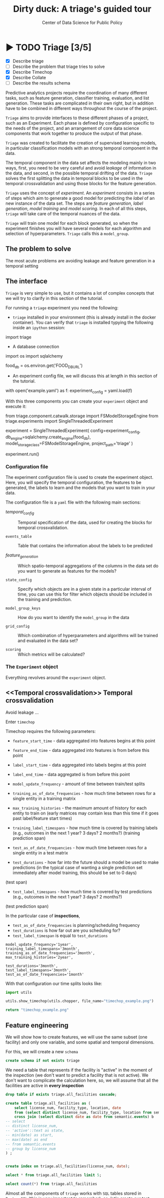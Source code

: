 #+TITLE: Dirty duck: A triage's guided tour
#+AUTHOR: Center of Data Science for Public Policy
#+EMAIL: adolfo@uchicago.edu
#+STARTUP: showeverything
#+STARTUP: nohideblocks
#+STARTUP: indent
#+PROPERTY: header-args:sql :engine postgresql
#+PROPERTY: header-args:sql+ :dbhost 0.0.0.0
#+PROPERTY: header-args:sql+ :dbport 5434
#+PROPERTY: header-args:sql+ :dbuser food_user
#+PROPERTY: header-args:sql+ :dbpassword some_password
#+PROPERTY: header-args:sql+ :database food
#+PROPERTY: header-args:sql+ :results table drawer
#+PROPERTY: header-args:shell     :results drawer
#+PROPERTY: header-args:ipython   :session food_inspections
#+PROPERTY: header-args:python    :results output drawer

* ▶ TODO Triage [3/5]
 - [X] Describe triage
 - [ ] Describe the problem that triage tries to solve
 - [X] Describe Timechop
 - [X] Describe Collate
 - [ ] Describe the results schema

Predictive analytics projects require the coordination of many
different tasks, such as feature generation, classifier training,
evaluation, and list generation. These tasks are complicated in their
own right, but in addition have to be combined in different ways
throughout the course of the project.

=Triage= aims to provide interfaces to these different phases of a
project, such as an Experiment. Each phase is defined by configuration
specific to the needs of the project, and an arrangement of core data
science components that work together to produce the output of that
phase.

=Triage= was created to facilitate the creation of supervised learning
models, in particular classification models with an strong temporal
component in the data.

The temporal component in the data set affects the modeling mainly in
two ways, first, you need to be very careful and avoid /leakage/ of
information in the data, and second, in the possible temporal drifting of the
data. =Triage= solves the first splitting the data in temporal blocks to be
used in the temporal crossvalidation and using those blocks for the
feature generation.

=Triage= uses the concept of /experiment/. An /experiment/ consists in a
series of steps which aim to generate a good model for predicting the
/label/ of an new instance of the data set. The steps are /feature generation/,
/label generation/, /model training/ and /model scoring/. In each of all
this steps, =triage= will take care of the temporal nuances of the data.

=Triage= will train one model for each block generated, so when the
experiment finishes you will have several models for each algorithm
and selection of hyperparameters. =Triage= calls this a =model_group=.

** The problem to solve

The most acute problems are avoiding leakage and feature generation in
a temporal setting



** The interface

=Triage= is very simple to use, but it contains a lot of complex
concepts that we will try to clarify in this section of the tutorial.

For running a =triage= experiment you need the following:

- =triage= installed in your environment (this is already install in the
  docker container). You can verify that =triage= is installed typying
  the following inside an =ipython= session:

#+BEGIN_EXAMPLE python
import triage
#+END_EXAMPLE

- A database connection

#+BEGIN_EXAMPLE python
import os
import sqlalchemy

food_db = os.environ.get('FOOD_DB_URL')
#+END_EXAMPLE

- An experiment config file, we will discuss this at length in this
  section of the tutorial.

#+BEGIN_EXAMPLE python
with open('example.yaml') as f:
    experiment_config = yaml.load(f)
#+END_EXAMPLE


With this three components you can create your =experiment= object and
execute it:

#+BEGIN_EXAMPLE python

from triage.component.catwalk.storage import FSModelStorageEngine
from triage.experiments import SingleThreadedExperiment

experiment = SingleThreadedExperiment(
    config=experiment_config,
    db_engine=sqlalchemy.create_engine(food_db),
    model_storage_class=FSModelStorageEngine,
    project_path='triage'
)

experiment.run()
#+END_EXAMPLE


*** Configuration file

The experiment configuration file is used to create the experiment
object. Here, you will specify the temporal configuration, the
features to be generated, the labels to learn and the models that you
want to train in your data.

The configuration file is a =yaml= file with the following main sections:


- [[Temporal crossvalidation][temporal_config]] :: Temporal specification of the data, used for
     creating the blocks for temporal crossvalidation.

- =events_table= :: Table that contains the information about the labels
                    to be predicted

- [[Feature engineering][feature_generation]] :: Which spatio-temporal aggregations of the
     columns in the data set do you want to generate as features for
     the models?

- =state_config=  :: Specify which objects are in a given state in a
     particular interval of time, you can use this for filter which
     objects should be included in the training and prediction.

- =model_group_keys= :: How do you want to identify the =model_group= in
     the data

- =grid_config= :: Which combination of hyperparameters and algorithms
                   will be trained and evaluated in the data set?

- =scoring= :: Which metrics will be calculated?



*** The =Experiment= object

Everything revolves around the =experiment= object.



** <<Temporal crossvalidation>> Temporal crossvalidation

Avoid leakage ...

Enter =timechop=

Timechop requires the following parameters:

- =feature_start_time= - data aggregated into features begins at this point
# earliest date included in features
- =feature_end_time= - data aggregated into features is from before this
  point
# latest date included in features
- =label_start_time= - data aggregated into labels begins at this point
# earliest event date included in any label (event date >= label_start_time)
- =label_end_time= - data aggregated is from before this point
# event date < label_end_time to be included in any label
- =model_update_frequency= - amount of time between train/test splits
# how frequently to retrain models (days, months, years)
- =training_as_of_date_frequencies= - how much time between rows for a
  single entity in a training matrix
# list - time between rows for same entity in train matrix
- =max_training_histories= - the maximum amount of history for each
  entity to train on (early matrices may contain less than this time
  if it goes past label/feature start times)
# max length of time for labels included in a train matrix - default = max (label_start_time to now)
- =training_label_timespans= - how much time is covered by training
  labels (e.g., outcomes in the next 1 year? 3 days? 2 months?)
  (training prediction span)
# time period across which outcomes are determined in train matrices
- =test_as_of_date_frequencies= - how much time between rows for a
  single entity in a test matrix
# time between rows for same entity in test matrix  - inspections -  planning/scheduling frequency, eis = reviewing frequency (default = 1week)
- =test_durations= - how far into the future should a model be used to
  make predictions (in the typical case of wanting a single prediction
  set immediately after model training, this should be set to 0 days)
(test span)
# length of time included in a test matrix (default = training_prediction_span) inspections = how far out are you scheduling for? eis = model_update_frequency
- =test_label_timespans= - how much time is covered by test predictions
  (e.g., outcomes in the next 1 year? 3 days? 2 months?)
(test prediction span)
# time period across which outcomes are labeled in test matrices (default for eis = training_prediction_span, inspections = test_data_span)

In the particular case of *inspections*,

- =test_as_of_date_frequencies= is planning/scheduling frequency
- =test_durations= is how far out are you scheduling for?
- =test_label_timespan= is equal to =test_durations=



#+BEGIN_EXAMPLE
    model_update_frequency='1year',
    training_label_timespans='3month',
    training_as_of_date_frequencies='3month',
    max_training_histories='2year',

    test_durations='3month',
    test_label_timespans='3month',
    test_as_of_date_frequencies='1month'
#+END_EXAMPLE

With that configuration our time splits looks like:

#+BEGIN_SRC python :results file
import utils

utils.show_timechop(utils.chopper, file_name="timechop_example.png")

return "timechop_example.png"
#+END_SRC

#+RESULTS:
[[file:timechop_example.png]]


** Feature engineering

We will show how to create features, we will use the same subset (one
facility) and only one variable, and some spatial and temporal
dimensions.

For this, we will create a new =schema=

#+BEGIN_SRC sql
create schema if not exists triage
#+END_SRC

#+RESULTS:

We need a table that represents if the facility is "active" in the
moment of the inspection (we don't want to predict a facility that is
not active). We don't want to complicate the calculation here, so, we
will assume that all the facilities are active in *every inspection*


#+BEGIN_SRC sql
drop table if exists triage.all_facilities cascade;

create table triage.all_facilities as (
    select license_num, facility_type, location, date
    from (select distinct license_num, facility_type, location from semantic.events where license_num = 1974745) a
    cross join (select distinct date as date from semantic.events) b
-- select
-- distinct license_num,
-- 'active'::text as state,
-- min(date) as start,
-- max(date) as end
-- from semantic.events
-- group by license_num
) ;


create index on triage.all_facilities(license_num, date);
#+END_SRC

#+RESULTS:


#+BEGIN_SRC sql
select * from triage.all_facilities limit 5;
#+END_SRC

#+RESULTS:
:RESULTS:
| license_num | facility_type | location                                           |       date |
|------------+--------------+----------------------------------------------------+------------|
|    1974745 | liquor       | 0101000020E6100000FCE5ED7127EB55C0C56C2285CCF04440 | 2016-11-10 |
|    1974745 | restaurant   | 0101000020E6100000FCE5ED7127EB55C0C56C2285CCF04440 | 2016-11-10 |
|    1974745 | liquor       | 0101000020E6100000FCE5ED7127EB55C0C56C2285CCF04440 | 2015-05-05 |
|    1974745 | restaurant   | 0101000020E6100000FCE5ED7127EB55C0C56C2285CCF04440 | 2015-05-05 |
|    1974745 | liquor       | 0101000020E6100000FCE5ED7127EB55C0C56C2285CCF04440 | 2013-05-06 |
:END:

#+BEGIN_SRC sql
select count(*) from triage.all_facilities
#+END_SRC

#+RESULTS:
:RESULTS:
|    count |
|----------|
| 57683187 |
:END:


Almost all the components of =triage= works with =SQL= tables stored  in
=PostgreSQL= (this is very important to remember), so, let's create our
test table with the =license_num= =1974745=:

#+BEGIN_SRC  sql
drop table if exists triage.test;

create table triage.test as (
select
inspection, -- event
license_num,  -- entity
facility_type,
type as inspection_type, risk, -- variables
violations, -- json array of variables
date, location, zip_code -- spatio temporal dimensions
from semantic.events
where license_num = 1974745
)
#+END_SRC

#+RESULTS:

#+BEGIN_SRC sql
select license_num, inspection_type, risk, date, zip_code from triage.test order by date desc  limit 5
#+END_SRC

#+RESULTS:
:RESULTS:
| license_num | inspection_type | risk |       date | zip_code |
|------------+----------------+------+------------+---------|
|    1974745 | canvass        | high | 2016-10-17 |   60612 |
|    1974745 | canvass        | high | 2015-10-20 |   60612 |
|    1974745 | complaint      | high | 2015-01-12 |   60612 |
|    1974745 | canvass        | high | 2014-10-08 |   60612 |
|    1974745 | canvass        | high | 2014-10-06 |   60612 |
:END:

=triage.test= contains two categorical variables (=inspection_type,risk=),
two differnent groups for aggregation (=location, zip_code=), and the date
when the inspection happened (=date=).

=Collate= is the python library that we will use (and =triage= also) for
controlling the generation of features (including the imputation rules
for each feature generated). =Collate= helps the modeler to
create features based on /spatio-temporal aggregations/ (which is what
we need in our modeling strategy based on *events*)

As a first feature we want to know in a given interval of time, given
one specific date, how many inspections and the flag resulted in "high risk"
after the previous inspection (the =risk= column), happened to the
facility and in the zip code in which the facility operates.

Let's try to construct that in =SQL=:

#+BEGIN_SRC sql
select license_num, zip_code,
count(*) as inspections,
count(*) filter (where risk='high') as flagged_as_high_risk
from triage.test
group by grouping sets(license_num, zip_code)
#+END_SRC

#+RESULTS:
:RESULTS:
| license_num | zip_code | inspections | flagged_as_high_risk |
|------------+---------+-------------+-------------------|
| 1974745    | [NULL]  |          57 |                14 |
| [NULL]     | 60612   |          57 |                14 |
:END:

What about if we want to add the proportion of all the inspections
that resulted in be flagged as "high risk"?

#+BEGIN_SRC sql
select license_num, zip_code,
count(*) as inspections,
count(*) filter (where risk='high') as flagged_as_high_risk,
avg((risk='high')::int) as proportion_of_flags_as_high_risk
from triage.test
group by grouping sets(license_num, zip_code)
#+END_SRC

#+RESULTS:
:RESULTS:
| license_num | zip_code | inspections | flagged_as_high_risk | proportion_of_flags_as_high_risk |
|------------+---------+-------------+-------------------+-----------------------------|
| 1974745    | [NULL]  |          57 |                14 |      0.24561403508771929825 |
| [NULL]     | 60612   |          57 |                14 |      0.24561403508771929825 |
:END:

But, what if we want to add also "medium" and "low" risk? And note
that we didn't add the temporal interval neither. You can see that the
event this simple set of features will require a very complex =SQL= to
be constructed. For this problem, =collate= has the =Categorical= object.

First note that the previous =SQL= query is composed by three parts:
- The filter ((=risk = 'high')::int=)
- The aggregation function (=avg()=)
- The name of the resulting transformation (=proportion_of_flags_as_high_risk=)

In collate, this aggregated column would be defined as:


#+BEGIN_SRC python
from  triage.component.collate import Categorical

risks = Categorical("risk", # the column
                    ["high", "medium", "low"], # compare to, i.e. 'risk = high', 'risk=low', etc
                    "avg", # aggregation function
                    {'coltype':'categorical', 'all': {'type': 'zero'}} # imputation rules
)
#+END_SRC



Note also that we specify the imputation strategy for how to handle
the null values in the resulting fields, in this example we use the
=mean= value.

We are not still ready for use this aggregated variable as a feature,
we need to take in account the spatio and temporal context.


#+BEGIN_SRC python

import sqlalchemy
from triage.component.collate import  SpacetimeAggregation

# We need a connection to the data base
db_url = f"postgresql://food_user:some_password@0.0.0.0:5434/food"
engine = sqlalchemy.create_engine(db_url, client_encoding='utf8')

db_connection = engine.connect()

st = SpacetimeAggregation([risks], # The Categorical object
                          from_obj='triage.test', # FROM
                          groups=['license_num','zip_code'],  # GROUP BY
                          dates=["2014-10-06",
                                 "2014-10-08",
                                 "2015-01-12",
                                 "2015-10-20",
                                 "2016-10-17"], # AS OF DATES, This comes from Timechop, are used as 'WHERE date = ...'
                          intervals={"license_num": ["1 year"], "zip_code": ["1 year"]}, # This will be used as the intervals in the past of the AS OF DATE
                          date_column="date", # Which is the name of the date column?
                          state_table='triage.all_facilities', # State table name
                          state_group='license_num', # Which is the column that identifies the entity
                          output_date_column='date',
                          schema='triage', # In which schema do you want to store the results?
                          prefix='test_risks'
)
#+END_SRC

The =SpacetimeAggregation= object is in charge of create the
agregations, another way of see it, is that it encapsulates the FROM section of the
query (=from_obj=) as well as the
GROUP BY columns (=groups=).

In the example above it will create features based on individual
restaurants (using =license_num=) but also /contextual/ features related
to information about the zip code (=zip_code=) in which the facility is
operating.

The state table (=state_table=) specified here should contain the
comprehensive set of facilities and dates for which output should be
generated for them, regardless if they exist in the =from_obj=.

The attribute =intervals= specifies the date range partitioning for the
feature: it will create the aggregation over the past =1 year= for the
grouping given by the =license_num= nad for the =zip_code=, and
additionally  will give an extra grouping statistic of two months for
the =zip_code=.

Before execute the queries, you could actually look them using the following

#+BEGIN_SRC python
import utils

utils.show_features_queries(st)
#+END_SRC

This will execute queries as the following for the group tables (like =test_risks_zip_code=):

#+BEGIN_EXAMPLE sql

...

SELECT zip_code, '2016-10-17'::date AS date,
avg((risk = 'high')::INT) FILTER (WHERE date >= '2016-10-17'::date - interval '1 year') AS "test_risks_zip_code_1 year_risk_high_avg",
avg((risk = 'medium')::INT) FILTER (WHERE date >= '2016-10-17'::date - interval '1 year') AS "test_risks_zip_code_1 year_risk_medium_avg",
avg((risk = 'low')::INT) FILTER (WHERE date >= '2016-10-17'::date - interval '1 year') AS "test_risks_zip_code_1 year_risk_low_avg",
avg((risk = 'high')::INT) FILTER (WHERE date >= '2016-10-17'::date - interval '2 year') AS "test_risks_zip_code_2 year_risk_high_avg",
avg((risk = 'medium')::INT) FILTER (WHERE date >= '2016-10-17'::date - interval '2 year') AS "test_risks_zip_code_2 year_risk_medium_avg",
avg((risk = 'low')::INT) FILTER (WHERE date >= '2016-10-17'::date - interval '2 year') AS "test_risks_zip_code_2 year_risk_low_avg"
FROM triage.test
WHERE date < '2016-10-17'AND date >= '2016-10-17'::date - greatest(interval '1 year',interval '2 year') GROUP BY zip_code

...

#+END_EXAMPLE


and the next query for the =test_risks_aggregation= table:

#+BEGIN_EXAMPLE sql
CREATE TABLE "triage"."both_aggregation" AS (SELECT * FROM (SELECT license_num, zip_code, '2014-10-06'::date AS date
FROM triage.test
WHERE date < '2014-10-06'AND date >= '2014-10-06'::date - greatest(interval '1y') GROUP BY license_num, zip_code
UNION ALL
SELECT license_num, zip_code, '2014-10-08'::date AS date
FROM triage.test
WHERE date < '2014-10-08'AND date >= '2014-10-08'::date - greatest(interval '1y') GROUP BY license_num, zip_code
UNION ALL
SELECT license_num, zip_code, '2015-01-12'::date AS date
FROM triage.test
WHERE date < '2015-01-12'AND date >= '2015-01-12'::date - greatest(interval '1y') GROUP BY license_num, zip_code
UNION ALL
SELECT license_num, zip_code, '2015-10-20'::date AS date
FROM triage.test
WHERE date < '2015-10-20'AND date >= '2015-10-20'::date - greatest(interval '1y') GROUP BY license_num, zip_code
UNION ALL
SELECT license_num, zip_code, '2016-10-17'::date AS date
FROM triage.test
WHERE date < '2016-10-17'AND date >= '2016-10-17'::date - greatest(interval '1y') GROUP BY license_num, zip_code) t1
LEFT JOIN "triage"."both_license_num" USING (license_num, date)
LEFT JOIN "triage"."both_zip_code" USING (zip_code, date));
#+END_EXAMPLE

You can create the features tables executing the following:

#+BEGIN_SRC python
st.execute(db_connection) # with a SQLAlchemy engine object
#+END_SRC


#+RESULTS:
:RESULTS:
:END:

This will create 3 tables (One for the =license_num=, one for =zip_code=
and one for the combination: =license_num + zip_code=) and one extra
table for the imputated values.

The names of the generated tables are constructed as follows:

#+BEGIN_EXAMPLE
schema.prefix_{group, aggregation}
#+END_EXAMPLE

Inside each of those new tables, the column name will follow this
pattern:

#+BEGIN_EXAMPLE
prefix_group_interval_categorical_operation
#+END_EXAMPLE

For example the tables inside the triage schema are:

#+BEGIN_SRC sql
\dt triage.test_risks*
#+END_SRC

#+RESULTS:
:RESULTS:
| List of relations |                             |       |          |
|-------------------+-----------------------------+-------+----------|
| Schema            | Name                        | Type  | Owner    |
| triage            | test_risks_aggregation        | table | food_user |
| triage            | test_risks_aggregation_imputed | table | food_user |
| triage            | test_risks_license_num         | table | food_user |
| triage            | test_risks_zip_code            | table | food_user |
:END:

And inside =test_risk_aggregation= the columns are:

#+BEGIN_SRC sql
\d triage.test_risks_aggregation
#+END_SRC

#+RESULTS:
:RESULTS:
| Table "triage.test_risks_aggregation"                 |                   |           |
|-----------------------------------------------------+-------------------+-----------|
| Column                                              | Type              | Modifiers |
| zip_code                                             | character varying |           |
| date                                                | date              |           |
| license_num                                          | numeric           |           |
| test_risks_license_num_1 year_inspection_type_canvass_sum   | bigint            |           |
| test_risks_license_num_1 year_inspection_type_complaint_sum | bigint            |           |
| test_risks_zip_code_1 year_inspection_type_canvass_sum      | bigint            |           |
| test_risks_zip_code_1 year_inspection_type_complaint_sum    | bigint            |           |
:END:


The =triage.test_risks_zip_code= table
have two feature columns for every zip code in our table =triage.test=,
looking at the total and average number of complaints in that
=zip_code= over the year prior and 2 months prior to the date in the =date= column.


#+BEGIN_SRC sql
select * from triage.test_risks_zip_code  order by date limit 5;
#+END_SRC

#+RESULTS:
:RESULTS:
| zip_code |       date | test_risks_zip_code_1 year_risk_high_avg | test_risks_zip_code_1 year_risk_medium_avg | test_risks_zip_code_1 year_risk_low_avg | test_risks_zip_code_2 year_risk_high_avg | test_risks_zip_code_2 year_risk_medium_avg | test_risks_zip_code_2 year_risk_low_avg |
|---------+------------+-----------------------------------+-------------------------------------+----------------------------------+-----------------------------------+-------------------------------------+----------------------------------|
|   60612 | 2014-10-06 |            1.00000000000000000000 |              0.00000000000000000000 |           0.00000000000000000000 |            1.00000000000000000000 |              0.00000000000000000000 |           0.00000000000000000000 |
|   60612 | 2014-10-08 |            1.00000000000000000000 |              0.00000000000000000000 |           0.00000000000000000000 |            1.00000000000000000000 |              0.00000000000000000000 |           0.00000000000000000000 |
|   60612 | 2015-01-12 |            1.00000000000000000000 |              0.00000000000000000000 |           0.00000000000000000000 |            1.00000000000000000000 |              0.00000000000000000000 |           0.00000000000000000000 |
|   60612 | 2015-10-20 |            1.00000000000000000000 |              0.00000000000000000000 |           0.00000000000000000000 |            1.00000000000000000000 |              0.00000000000000000000 |           0.00000000000000000000 |
|   60612 | 2016-10-17 |            1.00000000000000000000 |              0.00000000000000000000 |           0.00000000000000000000 |            1.00000000000000000000 |              0.00000000000000000000 |           0.00000000000000000000 |
:END:

The table =triage.test_risks_license_num= contains two feature columns for each
license that describe the total number of complaints
the past one year.

#+BEGIN_SRC sql
select * from triage.test_risks_license_num  order by date limit 5;
#+END_SRC

#+RESULTS:
:RESULTS:
| license_num |       date | test_risks_license_num_1 year_risk_high_avg | test_risks_license_num_1 year_risk_medium_avg | test_risks_license_num_1 year_risk_low_avg |
|------------+------------+--------------------------------------+----------------------------------------+-------------------------------------|
|    1974745 | 2014-10-06 |               1.00000000000000000000 |                 0.00000000000000000000 |              0.00000000000000000000 |
|    1974745 | 2014-10-08 |               1.00000000000000000000 |                 0.00000000000000000000 |              0.00000000000000000000 |
|    1974745 | 2015-01-12 |               1.00000000000000000000 |                 0.00000000000000000000 |              0.00000000000000000000 |
|    1974745 | 2015-10-20 |               1.00000000000000000000 |                 0.00000000000000000000 |              0.00000000000000000000 |
|    1974745 | 2016-10-17 |               1.00000000000000000000 |                 0.00000000000000000000 |              0.00000000000000000000 |
:END:

The =triage.test_aggregation= table joins these results together to make
it easier to look at both zip_code and facility-level effects
for any given facility.

#+BEGIN_SRC sql
select * from triage.test_risks_aggregation order by date limit 5;
#+END_SRC

#+RESULTS:
:RESULTS:
| zip_code |       date | license_num | test_risks_license_num_1 year_risk_high_avg | test_risks_license_num_1 year_risk_medium_avg | test_risks_license_num_1 year_risk_low_avg | test_risks_zip_code_1 year_risk_high_avg | test_risks_zip_code_1 year_risk_medium_avg | test_risks_zip_code_1 year_risk_low_avg | test_risks_zip_code_2 year_risk_high_avg | test_risks_zip_code_2 year_risk_medium_avg | test_risks_zip_code_2 year_risk_low_avg |
|---------+------------+------------+--------------------------------------+----------------------------------------+-------------------------------------+-----------------------------------+-------------------------------------+----------------------------------+-----------------------------------+-------------------------------------+----------------------------------|
|   60612 | 2014-10-06 |    1974745 |               1.00000000000000000000 |                 0.00000000000000000000 |              0.00000000000000000000 |            1.00000000000000000000 |              0.00000000000000000000 |           0.00000000000000000000 |            1.00000000000000000000 |              0.00000000000000000000 |           0.00000000000000000000 |
|   60612 | 2014-10-08 |    1974745 |               1.00000000000000000000 |                 0.00000000000000000000 |              0.00000000000000000000 |            1.00000000000000000000 |              0.00000000000000000000 |           0.00000000000000000000 |            1.00000000000000000000 |              0.00000000000000000000 |           0.00000000000000000000 |
|   60612 | 2015-01-12 |    1974745 |               1.00000000000000000000 |                 0.00000000000000000000 |              0.00000000000000000000 |            1.00000000000000000000 |              0.00000000000000000000 |           0.00000000000000000000 |            1.00000000000000000000 |              0.00000000000000000000 |           0.00000000000000000000 |
|   60612 | 2015-10-20 |    1974745 |               1.00000000000000000000 |                 0.00000000000000000000 |              0.00000000000000000000 |            1.00000000000000000000 |              0.00000000000000000000 |           0.00000000000000000000 |            1.00000000000000000000 |              0.00000000000000000000 |           0.00000000000000000000 |
|   60612 | 2016-10-17 |    1974745 |               1.00000000000000000000 |                 0.00000000000000000000 |              0.00000000000000000000 |            1.00000000000000000000 |              0.00000000000000000000 |           0.00000000000000000000 |            1.00000000000000000000 |              0.00000000000000000000 |           0.00000000000000000000 |
:END:


Finally, the =triage.test_risks_aggregated_imputed= table fills in null values using the
imputation rules specified in the =Categorical= constructor.

#+BEGIN_SRC python

inspection_types = Categorical("inspection_type", # the column
                    ["canvass", "complaint"], # compare to, i.e. 'inspection_type = canvass', etc.
                    "sum", # aggregation function
                    {'coltype':'categorical', 'all': {'type': 'zero'}} # imputation rules
)

st = SpacetimeAggregation([inspection_types], # The Categorical object
                          from_obj='triage.test', # FROM
                          groups=['license_num','zip_code'],  # GROUP BY
                          dates=["2014-10-06",
                                 "2014-10-08",
                                 "2015-01-12",
                                 "2015-10-20",
                                 "2016-10-17"], # AS OF DATES, This comes from Timechop, are used as 'WHERE date = ...'
                          intervals={"license_num": ["1y"], "zip_code": ["1y"]}, # This will be used as the intervals in the past of the AS OF DATE
                          date_column="date", # Which is the name of the date column?
                          state_table='triage.all_facilities', # State table name
                          state_group='license_num', # Which is the column that identifies the entity
                          output_date_column='date',
                          schema='triage', # In which schema do you want to store the results?
                          prefix='inspection_type'
)

st.execute(db_connection)
#+END_SRC

This will create, as you probably guessed, four new tables:
=inspection_type_{license_num, zip_code, aggregation, aggregation_imputed}=


Or you can mix the two in one step:

#+BEGIN_SRC python
st = SpacetimeAggregation([risks,inspection_types], # The Categorical object
                          from_obj='triage.test', # FROM
                          groups=['license_num','zip_code'],  # GROUP BY
                          dates=["2014-10-06",
                                 "2014-10-08",
                                 "2015-01-12",
                                 "2015-10-20",
                                 "2016-10-17"], # AS OF DATES, This comes from Timechop, are used as 'WHERE date = ...'
                          intervals={"license_num": ["1y"], "zip_code": ["1y"]}, # This will be used as the intervals in the past of the AS OF DATE
                          date_column="date", # Which is the name of the date column?
                          state_table='triage.all_facilities', # State table name
                          state_group='license_num', # Which is the column that identifies the entity
                          output_date_column='date',
                          schema='triage', # In which schema do you want to store the results?
                          prefix='both'
)

#+END_SRC


Checking the columns inside =triage.both_aggregation= , you will note
that all the previous columns are there (except for the prefix):

#+BEGIN_SRC sql
\d triage.both_aggregation
#+END_SRC

#+RESULTS:
:RESULTS:
| Table "triage.both_aggregation"             |                   |           |
|--------------------------------------------+-------------------+-----------|
| Column                                     | Type              | Modifiers |
| zip_code                                    | character varying |           |
| date                                       | date              |           |
| license_num                                 | numeric           |           |
| both_license_num_1y_risk_high_avg                | numeric           |           |
| both_license_num_1y_risk_medium_avg              | numeric           |           |
| both_license_num_1y_risk_low_avg                 | numeric           |           |
| both_license_num_1y_inspection_type_canvass_sum   | bigint            |           |
| both_license_num_1y_inspection_type_complaint_sum | bigint            |           |
| both_zip_code_1y_risk_high_avg                   | numeric           |           |
| both_zip_code_1y_risk_medium_avg                 | numeric           |           |
| both_zip_code_1y_risk_low_avg                    | numeric           |           |
| both_zip_code_1y_inspection_type_canvass_sum      | bigint            |           |
| both_zip_code_1y_inspection_type_complaint_sum    | bigint            |           |
:END:


Obviously you could want to create more complicated variables, for
example, we have a =json= column in our =semantic.events= table, as well
as a geographical column: =location=. Let's do create some features
using those.


*** Add number of violations by severity

Our =semantic.events= has a =json= column called =violations=. We will like
to have an idea of how many types of violations were inspected or at
least their severity. One way of do that is shown in the next =SQL= code:


#+BEGIN_SRC sql
select inspection, license_num, zip_code, array_agg(obj ->> 'severity'),
count(*) filter (where obj ->> 'severity' = 'critical') as critical_violations,
count(*) filter (where obj ->> 'severity' = 'serious') as serious_violations,
count(*) filter (where obj ->> 'severity' = 'minor') as low_violations
from
(select inspection, license_num, zip_code, jsonb_array_elements(violations::jsonb) as obj from semantic.events)
as t1
group by inspection, license_num, zip_code
limit 5
#+END_SRC

#+RESULTS:
:RESULTS:
| inspection | license_num | zip_code | array_agg                                       | critical_violations | serious_violations | low_violations |
|------------+------------+---------+------------------------------------------------+--------------------+-------------------+---------------|
|     100209 |    1226806 |   60622 | {critical,minor,minor,minor,minor,minor,minor} |                  1 |                 0 |             6 |
|     100210 |    1675467 |   60604 | {NULL}                                         |                  0 |                 0 |             0 |
|     100211 |    2017593 |   60612 | {critical,serious}                             |                  1 |                 1 |             0 |
|     100212 |    2017593 |   60612 | {critical,serious}                             |                  1 |                 1 |             0 |
|     100213 |    2017164 |   60612 | {critical,serious}                             |                  1 |                 1 |             0 |
:END:

Basically, this code gives us the number of violations inspected by
severity. How about to get the total and proportion of violations in a
facility in the previous year and the average and standard deviation
for the zip code zone?  Note than in this case the variable is not
*categorical*, is a numeric one, fortunately =collate= also provides
support for numerical variables: the =Aggregate= object

#+BEGIN_SRC python
violations_sql = """
(
select inspection, license_num, zip_code, date,
count(*) filter (where obj ->> 'severity' = 'critical') as critical_violations,
count(*) filter (where obj ->> 'severity' = 'serious') as serious_violations,
count(*) filter (where obj ->> 'severity' = 'minor') as low_violations
from
(select inspection, license_num, zip_code, date, jsonb_array_elements(violations::jsonb) as obj from triage.test)
as t1
group by inspection, license_num, zip_code, date
) as t
"""

critical_violations = Aggregate({'critical': 'critical_violations'}, ['sum', 'avg', 'stddev'], {'coltype':'aggregate', 'all': {'type': 'mean'}})
serious_violations = Aggregate({'serious': 'serious_violations'}, ['sum', 'avg', 'stddev'], {'coltype':'aggregate', 'all': {'type': 'mean'}})
low_violations = Aggregate({'low': 'low_violations'}, ['sum', 'avg', 'stddev'], {'coltype':'aggregate', 'all': {'type': 'mean'}})

st = SpacetimeAggregation([critical_violations, serious_violations, low_violations], # The Categorical object
                          from_obj=violations_sql, # FROM
                          groups=['license_num','zip_code', 'inspection'],  # GROUP BY
                          dates=["2014-10-06",
                                 "2014-10-08",
                                 "2015-01-12",
                                 "2015-10-20",
                                 "2016-10-17"], # AS OF DATES, This comes from Timechop, are used as 'WHERE date = ...'
                          intervals={"license_num": ["1y"], "zip_code": ["1y"], "inspection": ["0d"]}, # This will be used as the intervals in the past of the AS OF DATE
                          date_column="date", # Which is the name of the date column?
                          state_table='triage.all_facilities', # State table name
                          state_group='license_num', # Which is the column that identifies the entity
                          output_date_column='date',
                          schema='triage', # In which schema do you want to store the results?
                          prefix='violations'
)

st.execute(db_connection)

#+END_SRC


#+BEGIN_EXAMPLE sql
...
SELECT license_num, '2014-10-08'::date AS date,
sum(critical_violations) FILTER (WHERE date >= '2014-10-08'::date - interval '1y') AS violations_license_num_1y_critical_sum,
avg(critical_violations) FILTER (WHERE date >= '2014-10-08'::date - interval '1y') AS violations_license_num_1y_critical_avg,
stddev(critical_violations) FILTER (WHERE date >= '2014-10-08'::date - interval '1y') AS violations_license_num_1y_critical_stddev,
sum(serious_violations) FILTER (WHERE date >= '2014-10-08'::date - interval '1y') AS violations_license_num_1y_serious_sum,
avg(serious_violations) FILTER (WHERE date >= '2014-10-08'::date - interval '1y') AS violations_license_num_1y_serious_avg,
stddev(serious_violations) FILTER (WHERE date >= '2014-10-08'::date - interval '1y') AS violations_license_num_1y_serious_stddev,
sum(low_violations) FILTER (WHERE date >= '2014-10-08'::date - interval '1y') AS violations_license_num_1y_low_sum,
avg(low_violations) FILTER (WHERE date >= '2014-10-08'::date - interval '1y') AS violations_license_num_1y_low_avg,
stddev(low_violations) FILTER (WHERE date >= '2014-10-08'::date - interval '1y') AS violations_license_num_1y_low_stddev
FROM
(
select inspection, license_num, zip_code, date,
count(*) filter (where obj ->> 'severity' = 'critical') as critical_violations,
count(*) filter (where obj ->> 'severity' = 'serious') as serious_violations,
count(*) filter (where obj ->> 'severity' = 'minor') as low_violations
from
(select inspection, license_num, zip_code, date, jsonb_array_elements(violations::jsonb) as obj from triage.test)
as t1
group by inspection, license_num, zip_code, date
) as t

WHERE date < '2014-10-08'AND date >= '2014-10-08'::date - greatest(interval '1y') GROUP BY license_num
...
#+END_EXAMPLE





*** Add number of facilities by type in a radius: 1km


#+BEGIN_SRC sql
with inspected_facilities as (
    select distinct on (license_num, location, facility_type) *
    from triage.all_facilities
),

facilities_nearby as (
   select distinct a.license_num, a.location, a.facility_type, b.facility_type as other_facility_type
   from inspected_facilities as a,
   lateral (
       select facility_type
       from semantic.entities
       where ST_DWithin(location::geography, a.location::geography, 1000)
       and license_num <> a.license_num
   ) as b
)

select
license_num, location,
facility_type, other_facility_type, count(*) as total
from facilities_nearby
group by
license_num, location, facility_type, other_facility_type;
#+END_SRC

#+RESULTS:
:RESULTS:
| license_num | location                                           | facility_type | other_facility_type                | count |
|------------+----------------------------------------------------+--------------+----------------------------------+-------|
|    1974745 | 0101000020E6100000FCE5ED7127EB55C0C56C2285CCF04440 | liquor       | bakery                           |     1 |
|    1974745 | 0101000020E6100000FCE5ED7127EB55C0C56C2285CCF04440 | liquor       | candy                            |     1 |
|    1974745 | 0101000020E6100000FCE5ED7127EB55C0C56C2285CCF04440 | liquor       | candy maker                      |     1 |
|    1974745 | 0101000020E6100000FCE5ED7127EB55C0C56C2285CCF04440 | liquor       | catering                         |     1 |
|    1974745 | 0101000020E6100000FCE5ED7127EB55C0C56C2285CCF04440 | liquor       | catering and wholesale           |     1 |
|    1974745 | 0101000020E6100000FCE5ED7127EB55C0C56C2285CCF04440 | liquor       | children's services facility     |     1 |
|    1974745 | 0101000020E6100000FCE5ED7127EB55C0C56C2285CCF04440 | liquor       | daycare (2 - 6 years)            |     1 |
|    1974745 | 0101000020E6100000FCE5ED7127EB55C0C56C2285CCF04440 | liquor       | daycare (2 years)                |     1 |
|    1974745 | 0101000020E6100000FCE5ED7127EB55C0C56C2285CCF04440 | liquor       | daycare above and under 2 years  |     1 |
|    1974745 | 0101000020E6100000FCE5ED7127EB55C0C56C2285CCF04440 | liquor       | golden diner                     |     1 |
|    1974745 | 0101000020E6100000FCE5ED7127EB55C0C56C2285CCF04440 | liquor       | grocery store                    |     1 |
|    1974745 | 0101000020E6100000FCE5ED7127EB55C0C56C2285CCF04440 | liquor       | hospital                         |     1 |
|    1974745 | 0101000020E6100000FCE5ED7127EB55C0C56C2285CCF04440 | liquor       | incubator                        |     1 |
|    1974745 | 0101000020E6100000FCE5ED7127EB55C0C56C2285CCF04440 | liquor       | liqour brewery tasting           |     1 |
|    1974745 | 0101000020E6100000FCE5ED7127EB55C0C56C2285CCF04440 | liquor       | liquor                           |     1 |
|    1974745 | 0101000020E6100000FCE5ED7127EB55C0C56C2285CCF04440 | liquor       | mobile dessert vendor            |     1 |
|    1974745 | 0101000020E6100000FCE5ED7127EB55C0C56C2285CCF04440 | liquor       | mobile food dispenser            |     1 |
|    1974745 | 0101000020E6100000FCE5ED7127EB55C0C56C2285CCF04440 | liquor       | mobile food preparer             |     1 |
|    1974745 | 0101000020E6100000FCE5ED7127EB55C0C56C2285CCF04440 | liquor       | mobile frozen desserts vendor    |     1 |
|    1974745 | 0101000020E6100000FCE5ED7127EB55C0C56C2285CCF04440 | liquor       | mobile prepared food vendor      |     1 |
|    1974745 | 0101000020E6100000FCE5ED7127EB55C0C56C2285CCF04440 | liquor       | restaurant                       |     1 |
|    1974745 | 0101000020E6100000FCE5ED7127EB55C0C56C2285CCF04440 | liquor       | school                           |     1 |
|    1974745 | 0101000020E6100000FCE5ED7127EB55C0C56C2285CCF04440 | liquor       | school cafeteria                 |     1 |
|    1974745 | 0101000020E6100000FCE5ED7127EB55C0C56C2285CCF04440 | liquor       | shared kitchen                   |     1 |
|    1974745 | 0101000020E6100000FCE5ED7127EB55C0C56C2285CCF04440 | liquor       | shared kitchen user (long term)  |     1 |
|    1974745 | 0101000020E6100000FCE5ED7127EB55C0C56C2285CCF04440 | liquor       | shared kitchen user (short term) |     1 |
|    1974745 | 0101000020E6100000FCE5ED7127EB55C0C56C2285CCF04440 | liquor       | shelter                          |     1 |
|    1974745 | 0101000020E6100000FCE5ED7127EB55C0C56C2285CCF04440 | liquor       | special event                    |     1 |
|    1974745 | 0101000020E6100000FCE5ED7127EB55C0C56C2285CCF04440 | liquor       | wholesale                        |     1 |
|    1974745 | 0101000020E6100000FCE5ED7127EB55C0C56C2285CCF04440 | liquor       | [NULL]                           |     1 |
|    1974745 | 0101000020E6100000FCE5ED7127EB55C0C56C2285CCF04440 | restaurant   | bakery                           |     1 |
|    1974745 | 0101000020E6100000FCE5ED7127EB55C0C56C2285CCF04440 | restaurant   | candy                            |     1 |
|    1974745 | 0101000020E6100000FCE5ED7127EB55C0C56C2285CCF04440 | restaurant   | candy maker                      |     1 |
|    1974745 | 0101000020E6100000FCE5ED7127EB55C0C56C2285CCF04440 | restaurant   | catering                         |     1 |
|    1974745 | 0101000020E6100000FCE5ED7127EB55C0C56C2285CCF04440 | restaurant   | catering and wholesale           |     1 |
|    1974745 | 0101000020E6100000FCE5ED7127EB55C0C56C2285CCF04440 | restaurant   | children's services facility     |     1 |
|    1974745 | 0101000020E6100000FCE5ED7127EB55C0C56C2285CCF04440 | restaurant   | daycare (2 - 6 years)            |     1 |
|    1974745 | 0101000020E6100000FCE5ED7127EB55C0C56C2285CCF04440 | restaurant   | daycare (2 years)                |     1 |
|    1974745 | 0101000020E6100000FCE5ED7127EB55C0C56C2285CCF04440 | restaurant   | daycare above and under 2 years  |     1 |
|    1974745 | 0101000020E6100000FCE5ED7127EB55C0C56C2285CCF04440 | restaurant   | golden diner                     |     1 |
|    1974745 | 0101000020E6100000FCE5ED7127EB55C0C56C2285CCF04440 | restaurant   | grocery store                    |     1 |
|    1974745 | 0101000020E6100000FCE5ED7127EB55C0C56C2285CCF04440 | restaurant   | hospital                         |     1 |
|    1974745 | 0101000020E6100000FCE5ED7127EB55C0C56C2285CCF04440 | restaurant   | incubator                        |     1 |
|    1974745 | 0101000020E6100000FCE5ED7127EB55C0C56C2285CCF04440 | restaurant   | liqour brewery tasting           |     1 |
|    1974745 | 0101000020E6100000FCE5ED7127EB55C0C56C2285CCF04440 | restaurant   | liquor                           |     1 |
|    1974745 | 0101000020E6100000FCE5ED7127EB55C0C56C2285CCF04440 | restaurant   | mobile dessert vendor            |     1 |
|    1974745 | 0101000020E6100000FCE5ED7127EB55C0C56C2285CCF04440 | restaurant   | mobile food dispenser            |     1 |
|    1974745 | 0101000020E6100000FCE5ED7127EB55C0C56C2285CCF04440 | restaurant   | mobile food preparer             |     1 |
|    1974745 | 0101000020E6100000FCE5ED7127EB55C0C56C2285CCF04440 | restaurant   | mobile frozen desserts vendor    |     1 |
|    1974745 | 0101000020E6100000FCE5ED7127EB55C0C56C2285CCF04440 | restaurant   | mobile prepared food vendor      |     1 |
|    1974745 | 0101000020E6100000FCE5ED7127EB55C0C56C2285CCF04440 | restaurant   | restaurant                       |     1 |
|    1974745 | 0101000020E6100000FCE5ED7127EB55C0C56C2285CCF04440 | restaurant   | school                           |     1 |
|    1974745 | 0101000020E6100000FCE5ED7127EB55C0C56C2285CCF04440 | restaurant   | school cafeteria                 |     1 |
|    1974745 | 0101000020E6100000FCE5ED7127EB55C0C56C2285CCF04440 | restaurant   | shared kitchen                   |     1 |
|    1974745 | 0101000020E6100000FCE5ED7127EB55C0C56C2285CCF04440 | restaurant   | shared kitchen user (long term)  |     1 |
|    1974745 | 0101000020E6100000FCE5ED7127EB55C0C56C2285CCF04440 | restaurant   | shared kitchen user (short term) |     1 |
|    1974745 | 0101000020E6100000FCE5ED7127EB55C0C56C2285CCF04440 | restaurant   | shelter                          |     1 |
|    1974745 | 0101000020E6100000FCE5ED7127EB55C0C56C2285CCF04440 | restaurant   | special event                    |     1 |
|    1974745 | 0101000020E6100000FCE5ED7127EB55C0C56C2285CCF04440 | restaurant   | wholesale                        |     1 |
|    1974745 | 0101000020E6100000FCE5ED7127EB55C0C56C2285CCF04440 | restaurant   | [NULL]                           |     1 |
:END:

#+BEGIN_SRC python
facilities_nearby_sql = """
(
with inspected_facilities as (
    select distinct on (license_num, location, facility_type) *
    from triage.all_facilities
),

facilities_nearby as (
   select distinct a.license_num, a.location, a.facility_type, b.facility_type as other_facility_type
   from inspected_facilities as a,
   lateral (
       select facility_type
       from semantic.entities
       where ST_DWithin(location::geography, a.location::geography, 1000)
       and license_num <> a.license_num
   ) as b
)

select
license_num, location,
facility_type, other_facility_type, count(*)
from facilities_nearby
group by
license_num, location, facility_type, other_facility_type;
) as t
"""
# TODO: Create the correct aggregate Do I need to pivot the table?
facilities = Aggregate({})

st = SpacetimeAggregation([critical_violations, serious_violations, low_violations], # The Categorical object
                          from_obj=violations_sql, # FROM
                          groups=['license_num','zip_code', 'inspection'],  # GROUP BY
                          dates=["2014-10-06",
                                 "2014-10-08",
                                 "2015-01-12",
                                 "2015-10-20",
                                 "2016-10-17"], # AS OF DATES, This comes from Timechop, are used as 'WHERE date = ...'
                          intervals={"license_num": ["1y"], "zip_code": ["1y"], "inspection": ["0d"]}, # This will be used as the intervals in the past of the AS OF DATE
                          date_column="date", # Which is the name of the date column?
                          state_table='triage.all_facilities', # State table name
                          state_group='license_num', # Which is the column that identifies the entity
                          output_date_column='date',
                          schema='triage', # In which schema do you want to store the results?
                          prefix='violations'
)

st.execute(db_connection)

#+END_SRC


*** Add number of inspections by type in a radius and in an interval

QUESTION: Is this the correct SQL? (at least is fast)
IDEA: We could precalculate the distances? And from that filter by date?

#+BEGIN_SRC sql
with inspected_same_day as (
 select
   a.inspection, a.license_num, a.location, a.facility_type, a.date,
   b.inspection as other_inspection, b.facility_type as other_facility_type, b.location as other_location
   from triage.test as a,
   lateral (
      select inspection, license_num, location, facility_type, date
      from semantic.events
      where inspection <> a.inspection
      and date = a.date
   ) as b
),

inspections_nearby as (
   select
   inspection, license_num, location, facility_type,
   other_facility_type, date
   from inspected_same_day
   where
       ST_DWithin(location::geography, other_location::geography, 1000)
)

select
inspection, license_num, location, facility_type,
other_facility_type, date, count(*)
from inspections_nearby
group by
inspection, license_num, location, facility_type, other_facility_type, date
#+END_SRC

#+RESULTS:
:RESULTS:
| inspection | license_num | location                                           | facility_type | other_facility_type | count |
|------------+------------+----------------------------------------------------+--------------+-------------------+-------|
|    1084330 |    1974745 | 0101000020E6100000FCE5ED7127EB55C0C56C2285CCF04440 | restaurant   | liquor            |     1 |
|    1084330 |    1974745 | 0101000020E6100000FCE5ED7127EB55C0C56C2285CCF04440 | restaurant   | restaurant        |    55 |
|    1300635 |    1974745 | 0101000020E6100000FCE5ED7127EB55C0C56C2285CCF04440 | restaurant   | liquor            |     1 |
|    1300635 |    1974745 | 0101000020E6100000FCE5ED7127EB55C0C56C2285CCF04440 | restaurant   | restaurant        |    55 |
|    1300685 |    1974745 | 0101000020E6100000FCE5ED7127EB55C0C56C2285CCF04440 | restaurant   | liquor            |     1 |
|    1300685 |    1974745 | 0101000020E6100000FCE5ED7127EB55C0C56C2285CCF04440 | restaurant   | restaurant        |    55 |
|    1375554 |    1974745 | 0101000020E6100000FCE5ED7127EB55C0C56C2285CCF04440 | restaurant   | liquor            |     1 |
|    1375554 |    1974745 | 0101000020E6100000FCE5ED7127EB55C0C56C2285CCF04440 | restaurant   | restaurant        |    55 |
|    1480275 |    1974745 | 0101000020E6100000FCE5ED7127EB55C0C56C2285CCF04440 | restaurant   | liquor            |     1 |
|    1480275 |    1974745 | 0101000020E6100000FCE5ED7127EB55C0C56C2285CCF04440 | restaurant   | restaurant        |    55 |
|    1480330 |    1974745 | 0101000020E6100000FCE5ED7127EB55C0C56C2285CCF04440 | restaurant   | liquor            |     1 |
|    1480330 |    1974745 | 0101000020E6100000FCE5ED7127EB55C0C56C2285CCF04440 | restaurant   | restaurant        |    55 |
|    1480333 |    1974745 | 0101000020E6100000FCE5ED7127EB55C0C56C2285CCF04440 | restaurant   | liquor            |     1 |
|    1480333 |    1974745 | 0101000020E6100000FCE5ED7127EB55C0C56C2285CCF04440 | restaurant   | restaurant        |    55 |
|    1515783 |    1974745 | 0101000020E6100000FCE5ED7127EB55C0C56C2285CCF04440 | restaurant   | liquor            |     1 |
|    1515783 |    1974745 | 0101000020E6100000FCE5ED7127EB55C0C56C2285CCF04440 | restaurant   | restaurant        |    55 |
|    1583214 |    1974745 | 0101000020E6100000FCE5ED7127EB55C0C56C2285CCF04440 | restaurant   | liquor            |     1 |
|    1583214 |    1974745 | 0101000020E6100000FCE5ED7127EB55C0C56C2285CCF04440 | restaurant   | restaurant        |    55 |
|    1966659 |    1974745 | 0101000020E6100000FCE5ED7127EB55C0C56C2285CCF04440 | restaurant   | liquor            |     1 |
|    1966659 |    1974745 | 0101000020E6100000FCE5ED7127EB55C0C56C2285CCF04440 | restaurant   | restaurant        |    55 |
|     347278 |    1974745 | 0101000020E6100000FCE5ED7127EB55C0C56C2285CCF04440 | restaurant   | liquor            |     1 |
|     347278 |    1974745 | 0101000020E6100000FCE5ED7127EB55C0C56C2285CCF04440 | restaurant   | restaurant        |    55 |
|     347279 |    1974745 | 0101000020E6100000FCE5ED7127EB55C0C56C2285CCF04440 | restaurant   | liquor            |     1 |
|     347279 |    1974745 | 0101000020E6100000FCE5ED7127EB55C0C56C2285CCF04440 | restaurant   | restaurant        |    55 |
|     547248 |    1974745 | 0101000020E6100000FCE5ED7127EB55C0C56C2285CCF04440 | restaurant   | liquor            |     1 |
|     547248 |    1974745 | 0101000020E6100000FCE5ED7127EB55C0C56C2285CCF04440 | restaurant   | restaurant        |    55 |
|     547249 |    1974745 | 0101000020E6100000FCE5ED7127EB55C0C56C2285CCF04440 | restaurant   | liquor            |     1 |
|     547249 |    1974745 | 0101000020E6100000FCE5ED7127EB55C0C56C2285CCF04440 | restaurant   | restaurant        |    55 |
|     547250 |    1974745 | 0101000020E6100000FCE5ED7127EB55C0C56C2285CCF04440 | restaurant   | liquor            |     1 |
|     547250 |    1974745 | 0101000020E6100000FCE5ED7127EB55C0C56C2285CCF04440 | restaurant   | restaurant        |    55 |
|     547251 |    1974745 | 0101000020E6100000FCE5ED7127EB55C0C56C2285CCF04440 | restaurant   | liquor            |     1 |
|     547251 |    1974745 | 0101000020E6100000FCE5ED7127EB55C0C56C2285CCF04440 | restaurant   | restaurant        |    55 |
|     547252 |    1974745 | 0101000020E6100000FCE5ED7127EB55C0C56C2285CCF04440 | restaurant   | liquor            |     1 |
|     547252 |    1974745 | 0101000020E6100000FCE5ED7127EB55C0C56C2285CCF04440 | restaurant   | restaurant        |    55 |
|     547253 |    1974745 | 0101000020E6100000FCE5ED7127EB55C0C56C2285CCF04440 | restaurant   | liquor            |     1 |
|     547253 |    1974745 | 0101000020E6100000FCE5ED7127EB55C0C56C2285CCF04440 | restaurant   | restaurant        |    55 |
|     547254 |    1974745 | 0101000020E6100000FCE5ED7127EB55C0C56C2285CCF04440 | restaurant   | liquor            |     1 |
|     547254 |    1974745 | 0101000020E6100000FCE5ED7127EB55C0C56C2285CCF04440 | restaurant   | restaurant        |    55 |
|     547255 |    1974745 | 0101000020E6100000FCE5ED7127EB55C0C56C2285CCF04440 | restaurant   | liquor            |     1 |
|     547255 |    1974745 | 0101000020E6100000FCE5ED7127EB55C0C56C2285CCF04440 | restaurant   | restaurant        |    55 |
|     547256 |    1974745 | 0101000020E6100000FCE5ED7127EB55C0C56C2285CCF04440 | restaurant   | liquor            |     1 |
|     547256 |    1974745 | 0101000020E6100000FCE5ED7127EB55C0C56C2285CCF04440 | restaurant   | restaurant        |    55 |
|     547257 |    1974745 | 0101000020E6100000FCE5ED7127EB55C0C56C2285CCF04440 | restaurant   | liquor            |     1 |
|     547257 |    1974745 | 0101000020E6100000FCE5ED7127EB55C0C56C2285CCF04440 | restaurant   | restaurant        |    55 |
|     547258 |    1974745 | 0101000020E6100000FCE5ED7127EB55C0C56C2285CCF04440 | restaurant   | liquor            |     1 |
|     547258 |    1974745 | 0101000020E6100000FCE5ED7127EB55C0C56C2285CCF04440 | restaurant   | restaurant        |    55 |
|     579388 |    1974745 | 0101000020E6100000FCE5ED7127EB55C0C56C2285CCF04440 | restaurant   | liquor            |     1 |
|     579388 |    1974745 | 0101000020E6100000FCE5ED7127EB55C0C56C2285CCF04440 | restaurant   | restaurant        |    55 |
|     579389 |    1974745 | 0101000020E6100000FCE5ED7127EB55C0C56C2285CCF04440 | restaurant   | liquor            |     1 |
|     579389 |    1974745 | 0101000020E6100000FCE5ED7127EB55C0C56C2285CCF04440 | restaurant   | restaurant        |    55 |
|     579390 |    1974745 | 0101000020E6100000FCE5ED7127EB55C0C56C2285CCF04440 | restaurant   | liquor            |     1 |
|     579390 |    1974745 | 0101000020E6100000FCE5ED7127EB55C0C56C2285CCF04440 | restaurant   | restaurant        |    55 |
|     579391 |    1974745 | 0101000020E6100000FCE5ED7127EB55C0C56C2285CCF04440 | restaurant   | liquor            |     1 |
|     579391 |    1974745 | 0101000020E6100000FCE5ED7127EB55C0C56C2285CCF04440 | restaurant   | restaurant        |    55 |
|     579392 |    1974745 | 0101000020E6100000FCE5ED7127EB55C0C56C2285CCF04440 | restaurant   | liquor            |     1 |
|     579392 |    1974745 | 0101000020E6100000FCE5ED7127EB55C0C56C2285CCF04440 | restaurant   | restaurant        |    55 |
|     579395 |    1974745 | 0101000020E6100000FCE5ED7127EB55C0C56C2285CCF04440 | restaurant   | liquor            |     1 |
|     579395 |    1974745 | 0101000020E6100000FCE5ED7127EB55C0C56C2285CCF04440 | restaurant   | restaurant        |    55 |
|     579396 |    1974745 | 0101000020E6100000FCE5ED7127EB55C0C56C2285CCF04440 | restaurant   | liquor            |     1 |
|     579396 |    1974745 | 0101000020E6100000FCE5ED7127EB55C0C56C2285CCF04440 | restaurant   | restaurant        |    55 |
|     579397 |    1974745 | 0101000020E6100000FCE5ED7127EB55C0C56C2285CCF04440 | restaurant   | liquor            |     1 |
|     579397 |    1974745 | 0101000020E6100000FCE5ED7127EB55C0C56C2285CCF04440 | restaurant   | restaurant        |    55 |
|     579399 |    1974745 | 0101000020E6100000FCE5ED7127EB55C0C56C2285CCF04440 | restaurant   | liquor            |     1 |
|     579399 |    1974745 | 0101000020E6100000FCE5ED7127EB55C0C56C2285CCF04440 | restaurant   | restaurant        |    55 |
|     579402 |    1974745 | 0101000020E6100000FCE5ED7127EB55C0C56C2285CCF04440 | restaurant   | liquor            |     1 |
|     579402 |    1974745 | 0101000020E6100000FCE5ED7127EB55C0C56C2285CCF04440 | restaurant   | restaurant        |    55 |
|     579403 |    1974745 | 0101000020E6100000FCE5ED7127EB55C0C56C2285CCF04440 | restaurant   | liquor            |     1 |
|     579403 |    1974745 | 0101000020E6100000FCE5ED7127EB55C0C56C2285CCF04440 | restaurant   | restaurant        |    55 |
|     579404 |    1974745 | 0101000020E6100000FCE5ED7127EB55C0C56C2285CCF04440 | restaurant   | liquor            |     1 |
|     579404 |    1974745 | 0101000020E6100000FCE5ED7127EB55C0C56C2285CCF04440 | restaurant   | restaurant        |    55 |
|     579405 |    1974745 | 0101000020E6100000FCE5ED7127EB55C0C56C2285CCF04440 | restaurant   | liquor            |     1 |
|     579405 |    1974745 | 0101000020E6100000FCE5ED7127EB55C0C56C2285CCF04440 | restaurant   | restaurant        |    55 |
|     579410 |    1974745 | 0101000020E6100000FCE5ED7127EB55C0C56C2285CCF04440 | restaurant   | liquor            |     1 |
|     579410 |    1974745 | 0101000020E6100000FCE5ED7127EB55C0C56C2285CCF04440 | restaurant   | restaurant        |    55 |
|     579412 |    1974745 | 0101000020E6100000FCE5ED7127EB55C0C56C2285CCF04440 | restaurant   | liquor            |     1 |
|     579412 |    1974745 | 0101000020E6100000FCE5ED7127EB55C0C56C2285CCF04440 | restaurant   | restaurant        |    55 |
|     579413 |    1974745 | 0101000020E6100000FCE5ED7127EB55C0C56C2285CCF04440 | restaurant   | liquor            |     1 |
|     579413 |    1974745 | 0101000020E6100000FCE5ED7127EB55C0C56C2285CCF04440 | restaurant   | restaurant        |    55 |
|     579414 |    1974745 | 0101000020E6100000FCE5ED7127EB55C0C56C2285CCF04440 | restaurant   | liquor            |     1 |
|     579414 |    1974745 | 0101000020E6100000FCE5ED7127EB55C0C56C2285CCF04440 | restaurant   | restaurant        |    55 |
|     579416 |    1974745 | 0101000020E6100000FCE5ED7127EB55C0C56C2285CCF04440 | liquor       | restaurant        |    56 |
|     579419 |    1974745 | 0101000020E6100000FCE5ED7127EB55C0C56C2285CCF04440 | restaurant   | liquor            |     1 |
|     579419 |    1974745 | 0101000020E6100000FCE5ED7127EB55C0C56C2285CCF04440 | restaurant   | restaurant        |    55 |
|     579420 |    1974745 | 0101000020E6100000FCE5ED7127EB55C0C56C2285CCF04440 | restaurant   | liquor            |     1 |
|     579420 |    1974745 | 0101000020E6100000FCE5ED7127EB55C0C56C2285CCF04440 | restaurant   | restaurant        |    55 |
|     579421 |    1974745 | 0101000020E6100000FCE5ED7127EB55C0C56C2285CCF04440 | restaurant   | liquor            |     1 |
|     579421 |    1974745 | 0101000020E6100000FCE5ED7127EB55C0C56C2285CCF04440 | restaurant   | restaurant        |    55 |
|     579422 |    1974745 | 0101000020E6100000FCE5ED7127EB55C0C56C2285CCF04440 | restaurant   | liquor            |     1 |
|     579422 |    1974745 | 0101000020E6100000FCE5ED7127EB55C0C56C2285CCF04440 | restaurant   | restaurant        |    55 |
|     579423 |    1974745 | 0101000020E6100000FCE5ED7127EB55C0C56C2285CCF04440 | restaurant   | liquor            |     1 |
|     579423 |    1974745 | 0101000020E6100000FCE5ED7127EB55C0C56C2285CCF04440 | restaurant   | restaurant        |    55 |
|     579424 |    1974745 | 0101000020E6100000FCE5ED7127EB55C0C56C2285CCF04440 | restaurant   | liquor            |     1 |
|     579424 |    1974745 | 0101000020E6100000FCE5ED7127EB55C0C56C2285CCF04440 | restaurant   | restaurant        |    55 |
|     579431 |    1974745 | 0101000020E6100000FCE5ED7127EB55C0C56C2285CCF04440 | restaurant   | liquor            |     1 |
|     579431 |    1974745 | 0101000020E6100000FCE5ED7127EB55C0C56C2285CCF04440 | restaurant   | restaurant        |    55 |
|     579432 |    1974745 | 0101000020E6100000FCE5ED7127EB55C0C56C2285CCF04440 | restaurant   | liquor            |     1 |
|     579432 |    1974745 | 0101000020E6100000FCE5ED7127EB55C0C56C2285CCF04440 | restaurant   | restaurant        |    55 |
|     579434 |    1974745 | 0101000020E6100000FCE5ED7127EB55C0C56C2285CCF04440 | restaurant   | liquor            |     1 |
|     579434 |    1974745 | 0101000020E6100000FCE5ED7127EB55C0C56C2285CCF04440 | restaurant   | restaurant        |    55 |
|      58536 |    1974745 | 0101000020E6100000FCE5ED7127EB55C0C56C2285CCF04440 | restaurant   | liquor            |     1 |
|      58536 |    1974745 | 0101000020E6100000FCE5ED7127EB55C0C56C2285CCF04440 | restaurant   | restaurant        |    55 |
|      58537 |    1974745 | 0101000020E6100000FCE5ED7127EB55C0C56C2285CCF04440 | restaurant   | liquor            |     1 |
|      58537 |    1974745 | 0101000020E6100000FCE5ED7127EB55C0C56C2285CCF04440 | restaurant   | restaurant        |    55 |
|      58538 |    1974745 | 0101000020E6100000FCE5ED7127EB55C0C56C2285CCF04440 | restaurant   | liquor            |     1 |
|      58538 |    1974745 | 0101000020E6100000FCE5ED7127EB55C0C56C2285CCF04440 | restaurant   | restaurant        |    55 |
|      58539 |    1974745 | 0101000020E6100000FCE5ED7127EB55C0C56C2285CCF04440 | restaurant   | liquor            |     1 |
|      58539 |    1974745 | 0101000020E6100000FCE5ED7127EB55C0C56C2285CCF04440 | restaurant   | restaurant        |    55 |
|      58540 |    1974745 | 0101000020E6100000FCE5ED7127EB55C0C56C2285CCF04440 | restaurant   | liquor            |     1 |
|      58540 |    1974745 | 0101000020E6100000FCE5ED7127EB55C0C56C2285CCF04440 | restaurant   | restaurant        |    55 |
|     612586 |    1974745 | 0101000020E6100000FCE5ED7127EB55C0C56C2285CCF04440 | restaurant   | liquor            |     1 |
|     612586 |    1974745 | 0101000020E6100000FCE5ED7127EB55C0C56C2285CCF04440 | restaurant   | restaurant        |    55 |
|     659526 |    1974745 | 0101000020E6100000FCE5ED7127EB55C0C56C2285CCF04440 | restaurant   | liquor            |     1 |
|     659526 |    1974745 | 0101000020E6100000FCE5ED7127EB55C0C56C2285CCF04440 | restaurant   | restaurant        |    55 |
:END:

#+BEGIN_SRC python
inspections_nearby_sql = """
with inspections_nearby as (
with inspected_same_day as (
 select
   a.inspection, a.license_num, a.location, a.facility_type, a.date,
   b.inspection as other_inspection, b.facility_type as other_facility_type, b.location as other_location
   from triage.test as a,
   lateral (
      select inspection, license_num, location, facility_type, date
      from semantic.events
      where inspection <> a.inspection
      and date = a.date
   ) as c
),

inspections_nearby as (
   select
   inspection, license_num, location, facility_type,
   other_facility_type, date
   from inspected_same_day
   where
       ST_DWithin(location::geography, other_location::geography, 1000)
)

select
inspection, license_num, location, facility_type,
other_facility_type, date, count(*)
from inspections_nearby
group by
inspection, license_num, location, facility_type, other_facility_type, date
) as b
"""

# TODO: Create the correct aggregate Do I need to pivot the table?
facilities = Aggregate({})

st = SpacetimeAggregation([critical_violations, serious_violations, low_violations], # The Categorical object
                          from_obj=violations_sql, # FROM
                          groups=['license_num','zip_code', 'inspection'],  # GROUP BY
                          dates=["2014-10-06",
                                 "2014-10-08",
                                 "2015-01-12",
                                 "2015-10-20",
                                 "2016-10-17"], # AS OF DATES, This comes from Timechop, are used as 'WHERE date = ...'
                          intervals={"license_num": ["1y"], "zip_code": ["1y"], "inspection": ["0d"]}, # This will be used as the intervals in the past of the AS OF DATE
                          date_column="date", # Which is the name of the date column?
                          state_table='triage.all_facilities', # State table name
                          state_group='license_num', # Which is the column that identifies the entity
                          output_date_column='date',
                          schema='triage', # In which schema do you want to store the results?
                          prefix='violations'
)

st.execute(db_connection)

#+END_SRC

** ▶ TODO Machine lerarning governance: The =RESULTS= schema


** ▶ TODO Audition

** ▶ TODO Post-modeling
